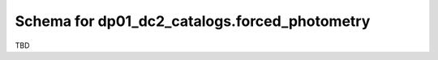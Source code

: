 .. _Data-Products-DP0-1-schema_forced_photometry: 
  
##############################################
Schema for dp01_dc2_catalogs.forced_photometry 
##############################################
  
TBD
